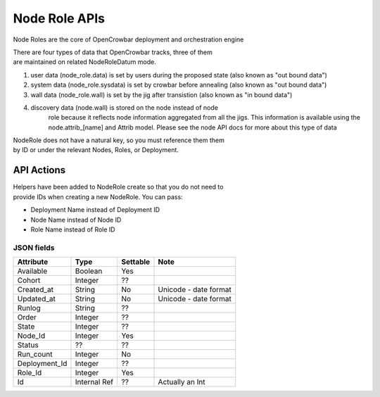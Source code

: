 Node Role APIs
~~~~~~~~~~~~~~

Node Roles are the core of OpenCrowbar deployment and orchestration
engine

| There are four types of data that OpenCrowbar tracks, three of them
| are maintained on related NodeRoleDatum mode.

#. user data (node\_role.data) is set by users during the proposed
   state (also known as "out bound data")
#. system data (node\_role.sysdata) is set by crowbar before annealing
   (also known as "out bound data")
#. wall data (node\_role.wall) is set by the jig after transistion
   (also known as "in bound data")
#. discovery data (node.wall) is stored on the node instead of node
    role because it reflects node information aggregated from all the
    jigs. This information is available using the node.attrib\_[name]
    and Attrib model. Please see the node API docs for more about this
    type of data

| NodeRole does not have a natural key, so you must reference them them
| by ID or under the relevant Nodes, Roles, or Deployment.

API Actions
^^^^^^^^^^^

+----------+-------------------------------------------------------+-----------------+-----------------------------------------------------------+-----+
| Verb     | URL                                                   | Comments        |
+==========+=======================================================+=================+===========================================================+=====+
| GET      | api/v2/node\_roles                                    | List            |
+----------+-------------------------------------------------------+-----------------+-----------------------------------------------------------+-----+
| GET      | api/v2/node\_roles/:id                                | Specific Item   |
+----------+-------------------------------------------------------+-----------------+-----------------------------------------------------------+-----+
| PUT      | api/v2/node\_roles/:id                                | Update Item     |
+----------+-------------------------------------------------------+-----------------+-----------------------------------------------------------+-----+
| POST     | api/v2/node\_roles                                    | Create Item     |
+----------+-------------------------------------------------------+-----------------+-----------------------------------------------------------+-----+
| GET      | /api/v2/node\_roles/[:node\_role\_id]/attribs         | none            | List Attribs for a specific node\_role                    | -   |
+----------+-------------------------------------------------------+-----------------+-----------------------------------------------------------+-----+
| GET      | /api/v2/node\_roles/[:node\_role\_id]/attribs/[:id]   | none            | Show Attrib (including value) for a specific Node\_Role   | -   |
+----------+-------------------------------------------------------+-----------------+-----------------------------------------------------------+-----+
| PUT      | /api/v2/node\_roles/[:node\_role\_id]/attribs/[:id]   | none            | Update Attrib                                             |
+----------+-------------------------------------------------------+-----------------+-----------------------------------------------------------+-----+
| DELETE   | -                                                     | NOT SUPPORTED   |
+----------+-------------------------------------------------------+-----------------+-----------------------------------------------------------+-----+

| Helpers have been added to NodeRole create so that you do not need to
| provide IDs when creating a new NodeRole. You can pass:

-  Deployment Name instead of Deployment ID
-  Node Name instead of Node ID
-  Role Name instead of Role ID

JSON fields
-----------

+------------------+----------------+------------+-------------------------+
| Attribute        | Type           | Settable   | Note                    |
+==================+================+============+=========================+
| Available        | Boolean        | Yes        |                         |
+------------------+----------------+------------+-------------------------+
| Cohort           | Integer        | ??         |                         |
+------------------+----------------+------------+-------------------------+
| Created\_at      | String         | No         | Unicode - date format   |
+------------------+----------------+------------+-------------------------+
| Updated\_at      | String         | No         | Unicode - date format   |
+------------------+----------------+------------+-------------------------+
| Runlog           | String         | ??         |                         |
+------------------+----------------+------------+-------------------------+
| Order            | Integer        | ??         |                         |
+------------------+----------------+------------+-------------------------+
| State            | Integer        | ??         |                         |
+------------------+----------------+------------+-------------------------+
| Node\_Id         | Integer        | Yes        |                         |
+------------------+----------------+------------+-------------------------+
| Status           | ??             | ??         |                         |
+------------------+----------------+------------+-------------------------+
| Run\_count       | Integer        | No         |                         |
+------------------+----------------+------------+-------------------------+
| Deployment\_Id   | Integer        | ??         |                         |
+------------------+----------------+------------+-------------------------+
| Role\_Id         | Integer        | Yes        |                         |
+------------------+----------------+------------+-------------------------+
| Id               | Internal Ref   | ??         | Actually an Int         |
+------------------+----------------+------------+-------------------------+

